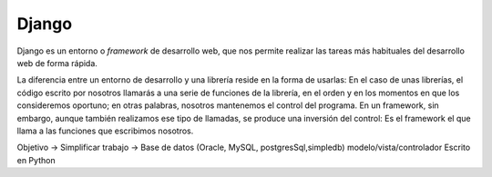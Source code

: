 Django
===============================================================================

Django es un entorno o *framework* de desarrollo web, que nos permite realizar
las tareas más habituales del desarrollo web de forma rápida.

La diferencia entre un entorno de desarrollo y una librería reside  en la
forma de usarlas: En el caso de unas librerías, el código escrito por nosotros
llamarás a una serie de funciones de la librería, en el orden y en los
momentos en que los consideremos oportuno; en otras palabras, nosotros
mantenemos el control del programa. En un framework, sin embargo, aunque
también realizamos ese tipo de llamadas, se produce una inversión del control:
Es el  framework el que llama a las funciones que escribimos nosotros.

Objetivo -> Simplificar trabajo -> Base de datos (Oracle, MySQL, postgresSql,simpledb)
modelo/vista/controlador
Escrito en Python
